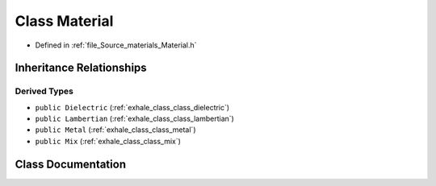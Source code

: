 .. _exhale_class_class_material:

Class Material
==============

- Defined in :ref:`file_Source_materials_Material.h`


Inheritance Relationships
-------------------------

Derived Types
*************

- ``public Dielectric`` (:ref:`exhale_class_class_dielectric`)
- ``public Lambertian`` (:ref:`exhale_class_class_lambertian`)
- ``public Metal`` (:ref:`exhale_class_class_metal`)
- ``public Mix`` (:ref:`exhale_class_class_mix`)


Class Documentation
-------------------


.. doxygenclass:: Material
   :members:
   :protected-members:
   :undoc-members: